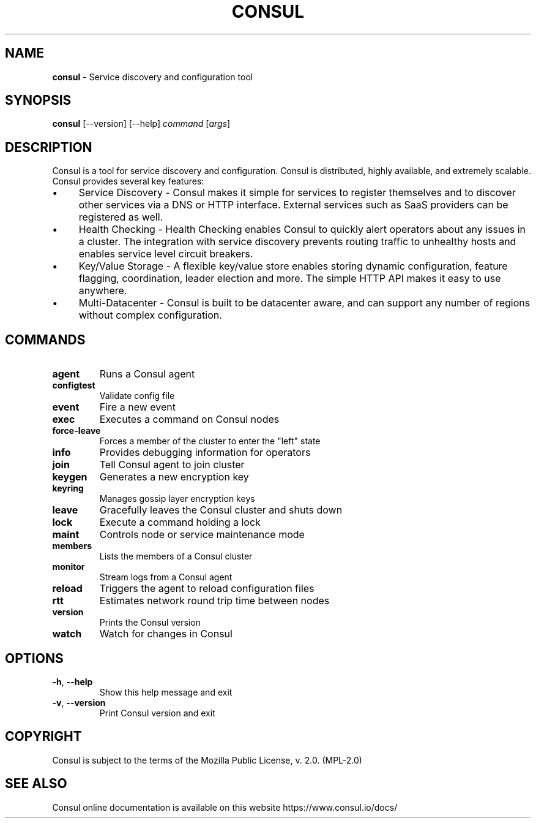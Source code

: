 .\" generated with Ronn/v0.7.3
.\" http://github.com/rtomayko/ronn/tree/0.7.3
.
.TH "CONSUL" "1" "2016-05-30" "" ""
.
.SH "NAME"
\fBconsul\fR \- Service discovery and configuration tool
.
.SH "SYNOPSIS"
\fBconsul\fR [\-\-version] [\-\-help] \fIcommand\fR [\fIargs\fR]
.
.SH "DESCRIPTION"
Consul is a tool for service discovery and configuration\. Consul is distributed, highly available, and extremely scalable\. Consul provides several key features:
.
.IP "\(bu" 4
Service Discovery \- Consul makes it simple for services to register themselves and to discover other services via a DNS or HTTP interface\. External services such as SaaS providers can be registered as well\.
.
.IP "\(bu" 4
Health Checking \- Health Checking enables Consul to quickly alert operators about any issues in a cluster\. The integration with service discovery prevents routing traffic to unhealthy hosts and enables service level circuit breakers\.
.
.IP "\(bu" 4
Key/Value Storage \- A flexible key/value store enables storing dynamic configuration, feature flagging, coordination, leader election and more\. The simple HTTP API makes it easy to use anywhere\.
.
.IP "\(bu" 4
Multi\-Datacenter \- Consul is built to be datacenter aware, and can support any number of regions without complex configuration\.
.
.IP "" 0
.
.SH "COMMANDS"
.
.TP
\fBagent\fR
Runs a Consul agent
.
.TP
\fBconfigtest\fR
Validate config file
.
.TP
\fBevent\fR
Fire a new event
.
.TP
\fBexec\fR
Executes a command on Consul nodes
.
.TP
\fBforce\-leave\fR
Forces a member of the cluster to enter the "left" state
.
.TP
\fBinfo\fR
Provides debugging information for operators
.
.TP
\fBjoin\fR
Tell Consul agent to join cluster
.
.TP
\fBkeygen\fR
Generates a new encryption key
.
.TP
\fBkeyring\fR
Manages gossip layer encryption keys
.
.TP
\fBleave\fR
Gracefully leaves the Consul cluster and shuts down
.
.TP
\fBlock\fR
Execute a command holding a lock
.
.TP
\fBmaint\fR
Controls node or service maintenance mode
.
.TP
\fBmembers\fR
Lists the members of a Consul cluster
.
.TP
\fBmonitor\fR
Stream logs from a Consul agent
.
.TP
\fBreload\fR
Triggers the agent to reload configuration files
.
.TP
\fBrtt\fR
Estimates network round trip time between nodes
.
.TP
\fBversion\fR
Prints the Consul version
.
.TP
\fBwatch\fR
Watch for changes in Consul
.
.SH "OPTIONS"
.
.TP
\fB\-h\fR, \fB\-\-help\fR
Show this help message and exit
.
.TP
\fB\-v\fR, \fB\-\-version\fR
Print Consul version and exit
.
.SH "COPYRIGHT"
Consul is subject to the terms of the Mozilla Public License, v\. 2\.0\. (MPL\-2\.0)
.
.SH "SEE ALSO"
Consul online documentation is available on this website https://www\.consul\.io/docs/
